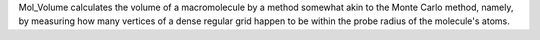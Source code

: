 .. title: Mol_Volume
.. slug: mol_volume
.. date: 2013-03-04
.. tags: Molecular Volume
.. link: http://www.ks.uiuc.edu/Development/MDTools/molvolume/
.. category: Free for academics
.. type: text academic
.. comments: 

Mol_Volume calculates the volume of a macromolecule by a method somewhat akin to the Monte Carlo method, namely, by measuring how many vertices of a dense regular grid happen to be within the probe radius of the molecule's atoms.
